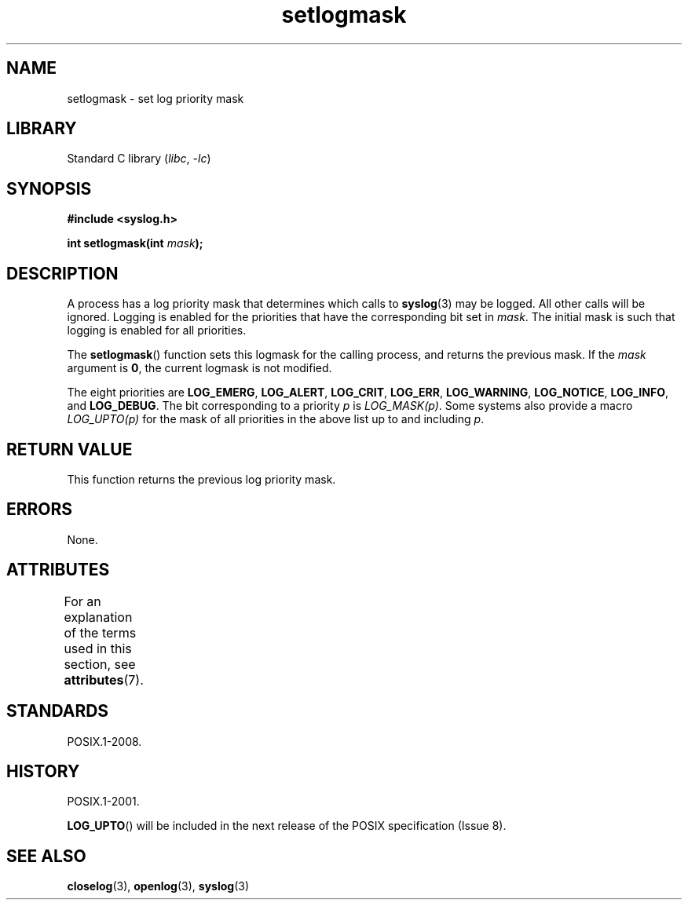 '\" t
.\" Copyright (C) 2001 Andries Brouwer <aeb@cwi.nl>.
.\"
.\" SPDX-License-Identifier: Linux-man-pages-copyleft
.\"
.TH setlogmask 3 (date) "Linux man-pages (unreleased)"
.SH NAME
setlogmask \- set log priority mask
.SH LIBRARY
Standard C library
.RI ( libc ,\~ \-lc )
.SH SYNOPSIS
.nf
.B #include <syslog.h>
.P
.BI "int setlogmask(int " mask );
.fi
.SH DESCRIPTION
A process has a log priority mask that determines which calls to
.BR syslog (3)
may be logged.
All other calls will be ignored.
Logging is enabled for the priorities that have the corresponding
bit set in
.IR mask .
The initial mask is such that logging is enabled for all priorities.
.P
The
.BR setlogmask ()
function sets this logmask for the calling process,
and returns the previous mask.
If the
.I mask
argument is
.BR 0 ,
the current logmask is not modified.
.P
The eight priorities are
.BR LOG_EMERG ,
.BR LOG_ALERT ,
.BR LOG_CRIT ,
.BR LOG_ERR ,
.BR LOG_WARNING ,
.BR LOG_NOTICE ,
.BR LOG_INFO ,
and
.BR LOG_DEBUG .
The bit corresponding to a priority
.I p
is
.IR LOG_MASK(p) .
Some systems also provide a macro
.I LOG_UPTO(p)
for the mask
of all priorities in the above list up to and including
.IR p .
.SH RETURN VALUE
This function returns the previous log priority mask.
.SH ERRORS
None.
.\" .SH NOTES
.\" The glibc logmask handling was broken before glibc 2.1.1.
.SH ATTRIBUTES
For an explanation of the terms used in this section, see
.BR attributes (7).
.TS
allbox;
lbx lb lb
l l l.
Interface	Attribute	Value
T{
.na
.nh
.BR setlogmask ()
T}	Thread safety	MT-Unsafe race:LogMask
.TE
.SH STANDARDS
POSIX.1-2008.
.SH HISTORY
POSIX.1-2001.
.\" Note that the description in POSIX.1-2001 is flawed.
.P
.BR LOG_UPTO ()
will be included in the next release of the POSIX specification (Issue 8).
.\" FIXME . https://www.austingroupbugs.net/view.php?id=1033
.SH SEE ALSO
.BR closelog (3),
.BR openlog (3),
.BR syslog (3)
